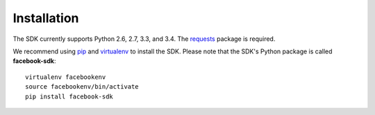 ============
Installation
============

The SDK currently supports Python 2.6, 2.7, 3.3, and 3.4. The `requests`_
package is required.

We recommend using `pip`_ and `virtualenv`_ to install the SDK. Please note
that the SDK's Python package is called **facebook-sdk**: ::

    virtualenv facebookenv
    source facebookenv/bin/activate
    pip install facebook-sdk

.. _requests: https://pypi.python.org/pypi/requests
.. _pip: http://www.pip-installer.org/
.. _virtualenv: http://www.virtualenv.org/
